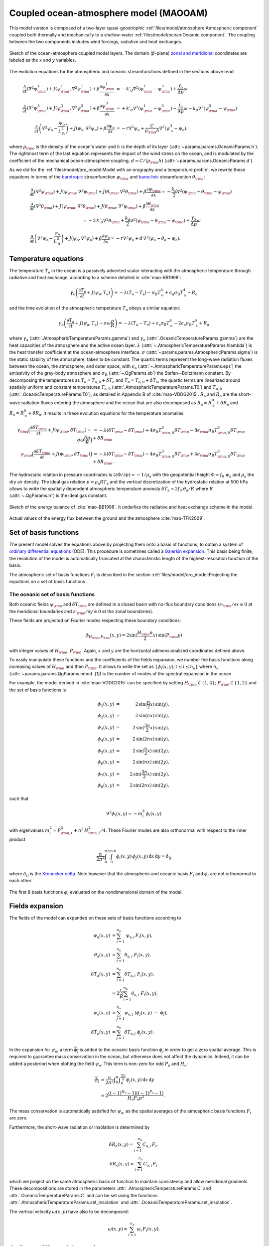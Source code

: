 
Coupled ocean-atmosphere model (MAOOAM)
=======================================

This model version is composed of a two-layer quasi-geostrophic :ref:`files/model/atmosphere:Atmospheric component`
coupled both thermally and mechanically to a shallow-water :ref:`files/model/ocean:Oceanic component`.
The coupling between the two components includes wind forcings, radiative and heat exchanges.

.. figure:: figures/model_variables_duck.png
    :scale: 50%
    :align: center

    Sketch of the ocean-atmosphere coupled model layers.
    The domain (:math:`\beta`-plane) `zonal and meridional`_ coordinates are labeled as the :math:`x` and
    :math:`y` variables.

The evolution equations for the atmospheric and oceanic streamfunctions defined in the sections above read

.. math::

    \frac{\partial}{\partial t}  \left(\nabla^2 \psi^1_{\rm a}\right)+ J(\psi^1_{\rm a}, \nabla^2 \psi^1_{\rm a})+ \beta \frac{\partial \psi^1_{\rm a}}{\partial x}
    & = -k'_d \nabla^2 (\psi^1_{\rm a}-\psi^3_{\rm a})+ \frac{f_0}{\Delta p} \omega \nonumber \\
    \frac{\partial}{\partial t} \left( \nabla^2 \psi^3_{\rm a} \right) + J(\psi^3_{\rm a}, \nabla^2 \psi^3_{\rm a}) + \beta \frac{\partial \psi^3_{\rm a}}{\partial x}
    & = +k'_d \nabla^2 (\psi^1_{\rm a}-\psi^3_{\rm a}) - \frac{f_0}{\Delta p}  \omega \nonumber - k_d \nabla^2 \left(\psi^3_{\rm a} - \psi_{\rm o}\right) \\
    \frac{\partial}{\partial t} \left( \nabla^2 \psi_\text{o} - \frac{\psi_\text{o}}{L_\text{R}^2} \right) + J(\psi_\text{o}, \nabla^2 \psi_\text{o}) + \beta \frac{\partial \psi_\text{o}}{\partial x}
    & = -r \nabla^2 \psi_\text{o} +\frac{C}{\rho_{\rm o} h} \nabla^2 (\psi^3_\text{a}-\psi_\text{o}).\nonumber

where :math:`\rho_{\rm o}` is the density of the ocean's water and :math:`h` is the depth of its layer (:attr:`~params.params.OceanicParams.h`).
The rightmost term of the last equation represents the impact of the wind stress on the ocean, and is modulated
by the coefficient of the mechanical ocean-atmosphere coupling, :math:`d = C/(\rho_{\rm o} h)` (:attr:`~params.params.OceanicParams.d`).

As we did for the :ref:`files/model/oro_model:Model with an orography and a temperature profile`, we rewrite these equations in terms of the `barotropic`_ streamfunction :math:`\psi_{\rm a}` and `baroclinic`_ streamfunction :math:`\theta_{\rm a}`:

.. math::

    &\frac{\partial}{\partial t}  \left(\nabla^2 \psi_{\rm a}\right) + J(\psi_{\rm a}, \nabla^2 \psi_{\rm a}) + J(\theta_{\rm a}, \nabla^2 \theta_{\rm a}) + \beta \frac{\partial \psi_{\rm a}}{\partial x} = - \frac{k_d}{2} \nabla^2 (\psi_{\rm a} - \theta_{\rm a} - \psi_{\rm o}) \\
    &\frac{\partial}{\partial t} \left( \nabla^2 \theta_{\rm a} \right) + J(\psi_{\rm a}, \nabla^2 \theta_{\rm a}) + J(\theta_{\rm a}, \nabla^2 \psi_{\rm a}) + \beta \frac{\partial \theta_{\rm a}}{\partial x} \nonumber \\
    & \qquad \qquad \qquad \qquad \qquad \qquad = - 2 \, k'_d \nabla^2 \theta_{\rm a} + \frac{k_d}{2} \nabla^2 (\psi_{\rm a} - \theta_{\rm a} - \psi_{\rm o}) + \frac{f_0}{\Delta p}  \omega \nonumber \\
    &\frac{\partial}{\partial t} \left( \nabla^2 \psi_\text{o} - \frac{\psi_\text{o}}{L_\text{R}^2} \right) + J(\psi_\text{o}, \nabla^2 \psi_\text{o}) + \beta \frac{\partial \psi_\text{o}}{\partial x} = -r \nabla^2 \psi_\text{o} + d \, \nabla^2 (\psi_\text{a}- \theta_\text{a}-\psi_\text{o}).\nonumber

Temperature equations
---------------------

The temperature :math:`T_\text{o}` in the ocean is a passively advected scalar interacting with the atmospheric temperature through radiative and heat exchange, according to a scheme detailed in :cite:`mao-BB1998`:

.. math::

    \gamma_\text{o} \left( \frac{\partial T_\text{o}}{\partial t} + J(\psi_\text{o}, T_\text{o}) \right) = -\lambda (T_\text{o}-T_\text{a}) -\sigma_\text{B} T_\text{o}^4 + \epsilon_\text{a} \sigma_\text{B} T_\text{a}^4 + R_\text{o}

and the time evolution of the atmospheric temperature :math:`T_\text{a}` obeys a similar equation:

.. math::

    \gamma_\text{a} \left( \frac{\partial T_\text{a}}{\partial t} + J(\psi_\text{a}, T_\text{a}) -\sigma \omega \frac{p}{R}\right) = -\lambda (T_\text{a}-T_\text{o}) + \epsilon_\text{a} \sigma_\text{B} T_\text{o}^4 - 2 \epsilon_\text{a} \sigma_\text{B} T_\text{a}^4 + R_\text{a}

where :math:`\gamma_\text{a}` (:attr:`.AtmosphericTemperatureParams.gamma`) and :math:`\gamma_\text{o}`
(:attr:`.OceanicTemperatureParams.gamma`) are the heat capacities of the
atmosphere and the active ocean layer. :math:`\lambda` (:attr:`~.AtmosphericTemperatureParams.hlambda`) is the heat transfer coefficient at the
ocean-atmosphere interface.
:math:`\sigma` (:attr:`~params.params.AtmosphericParams.sigma`) is the static stability of the atmosphere, taken to be constant.
The quartic terms represent the long-wave
radiation fluxes between the ocean, the atmosphere, and outer space, with
:math:`\epsilon_\text{a}` (:attr:`~.AtmosphericTemperatureParams.eps`)  the emissivity of the grey-body atmosphere and
:math:`\sigma_\text{B}` (:attr:`~.QgParams.sb`) the Stefan--Boltzmann constant. By decomposing the
temperatures as :math:`T_\text{a} = T_{\text{a},0} + \delta T_\text{a}` and :math:`T_\text{o} = T_{\text{o},0} + \delta T_\text{o}`, the quartic terms are
linearized around spatially uniform and constant temperatures :math:`T_{\text{a},0}` (:attr:`.AtmosphericTemperatureParams.T0`) and
:math:`T_{\text{o},0}` (:attr:`.OceanicTemperatureParams.T0`), as detailed in Appendix B of :cite:`mao-VDDG2015`. :math:`R_\text{a}`
and :math:`R_\text{o}` are the short-wave radiation fluxes entering the atmosphere
and the ocean that are also decomposed as :math:`R_\text{a}=R_\text{a}^0 + \delta
R_\text{a}` and :math:`R_\text{o} = R_\text{o}^0 + \delta R_\text{o}`. It results in these evolution equations for the temperature anomalies:

.. math::

    \gamma_{\rm a} \Big( \frac{\partial \delta T_{\rm a}}{\partial t} + J(\psi_{\rm a}, \delta T_{\rm a} )- \sigma \omega \frac{\delta p}{R}\Big) &= -\lambda (\delta T_{\rm a}- \delta T_{\rm o}) +4 \sigma_B T_{{\rm o},0}^3 \delta T_{\rm o} - 8 \epsilon_{\rm a} \sigma_B T_{{\rm a},0}^3 \delta T_{\rm a} + \delta R_{\rm a} \nonumber \\
    \gamma_{\rm o} \Big( \frac{\partial \delta T_{\rm o}}{\partial t} + J(\psi_{\rm o}, \delta T_{\rm o})\Big) &= -\lambda (\delta T_{\rm o}- \delta T_{\rm a}) -4 \sigma_B T_{{\rm o},0}^3 \delta T_{\rm o} + 4 \epsilon_{\rm a} \sigma_B T_{{\rm a},0}^3 \delta T_{\rm a} + \delta R_{\rm o}. \nonumber

The hydrostatic relation in pressure coordinates is :math:`(\partial \Phi/\partial p)
= -1/\rho_\text{a}` with the geopotential height :math:`\Phi = f_0\;\psi_\text{a}` and :math:`\rho_\text{a}` the dry air density. The ideal gas relation :math:`p=\rho_\text{a} R T_\text{a}`
and the vertical discretization of the hydrostatic relation at 500 hPa allows to write the spatially dependent atmospheric temperature anomaly :math:`\delta T_\text{a} = 2f_0\;\theta_\text{a} /R` where :math:`R` (:attr:`~.QgParams.rr`) is
the ideal gas constant.

.. figure:: figures/energybalance.png
    :scale: 30%
    :align: center

    Sketch of the energy balance of :cite:`mao-BB1998`. It underlies the radiative and heat exchange scheme in the model.

.. figure:: figures/energybalance_detail.png
    :scale: 30%
    :align: center

    Actual values of the energy flux between the ground and the atmosphere :cite:`mao-TFK2009`.

Set of basis functions
----------------------

The present model solves the equations above by projecting them onto a basis of functions, to obtain a
system of `ordinary differential equations`_ (ODE). This procedure is sometimes called a `Galerkin expansion`_.
This basis being finite, the resolution of the model is automatically truncated at the characteristic length of the
highest-resolution function of the basis.

The atmospheric set of basis functions :math:`F_i` is described in the section :ref:`files/model/oro_model:Projecting the equations on a set of basis functions`.

The oceanic set of basis functions
^^^^^^^^^^^^^^^^^^^^^^^^^^^^^^^^^^

Both oceanic fields :math:`\psi_{\rm o}` and :math:`\delta T_{\rm o}` are defined in a closed basin with no-flux boundary
conditions (:math:`\partial \cdot_{\rm o} /\partial x \equiv 0` at the meridional boundaries and
:math:`\partial \cdot_{\rm o}/\partial y \equiv 0` at the zonal boundaries).

These fields are projected on Fourier modes respecting these boundary conditions:

.. math::

    \phi_{H_{\rm o},P_{\rm o}} (x, y) = 2\sin(\frac{H_{\rm o} n}{2}x)\, \sin(P_{\rm o} y)

with integer values of :math:`H_{\rm o}`, :math:`P_{\rm o}`.
Again, :math:`x` and :math:`y` are the horizontal adimensionalized coordinates defined above.

To easily manipulate these functions and the coefficients of the fields
expansion, we number the basis functions along increasing values of :math:`H_{\rm o}` and then :math:`P_{\rm o}`.
It allows to write the set as :math:`\left\{ \phi_i(x,y); 1 \leq i \leq n_\text{o}\right\}` where :math:`n_{\mathrm{o}}`
(:attr:`~params.params.QgParams.nmod` [1]) is the number of modes of the spectral expansion in the ocean.

For example, the model derived in :cite:`mao-VDDG2015` can be specified by setting :math:`H_{\rm o} \in \{1,4\}`; :math:`P_{\rm o} \in \{1,2\}` and the set of basis functions is

.. math::

    \phi_1(x,y) & = &  2\, \sin(\frac{n}{2} x)\, \sin(y), \nonumber \\
    \phi_2(x,y) & = &  2\, \sin(n x)\, \sin(y), \nonumber \\
    \phi_3(x,y) & = &  2\, \sin(\frac{3 n}{2} x)\, \sin(y), \nonumber \\
    \phi_4(x,y) & = &  2\, \sin(2 n x)\, \sin(y), \nonumber \\
    \phi_5(x,y) & = &  2\, \sin(\frac{n}{2} x)\, \sin(2 y), \nonumber \\
    \phi_6(x,y) & = &  2\, \sin(n x)\, \sin(2 y), \nonumber \\
    \phi_7(x,y) & = &  2\, \sin(\frac{3 n}{2} x)\, \sin(2 y), \nonumber \\
    \phi_8(x,y) & = &  2\, \sin(2 n x)\, \sin(2 y), \nonumber

such that

.. math::

    \nabla^2 \phi_i(x,y) = -m^2_i  \,\phi_i(x,y)

with eigenvalues :math:`m_i^2 = P_{{\rm o},i}^2 + n^2 \, H_{{\rm o},i}^2/4`.
These Fourier modes are also orthonormal with respect to the inner product

.. math::

    \frac{n}{2\pi^2}\int_0^\pi\int_0^{2\pi/n} \phi_i(x,y)\, \phi_j(x,y)\, \mathrm{d} x \, \mathrm{d} y = \delta_{ij}

where :math:`\delta_{ij}` is the `Kronecker delta`_. Note however that the atmospheric and oceanic basis :math:`F_i` and
:math:`\phi_i` are not orthonormal to each other.

.. figure:: figures/visualise_basisfunctions_ocean.png
    :align: center

    The first 8 basis functions :math:`\phi_i` evaluated on the nondimensional domain of the model.

Fields expansion
----------------

The fields of the model can expanded on these sets of basis functions according to

.. math::

     \psi_\text{a} (x,y) &= \sum_{i=1}^{n_\text{a}} \; \psi_{\text{a},i} \, F_i(x,y), \\
     \theta_\text{a}(x,y) &=\sum_{i=1}^{n_\text{a}} \theta_{\text{a},i} \; F_i(x,y), \\
     \delta T_\text{a}(x,y) &=\sum_{i=1}^{n_\text{a}} \delta T_{\text{a},i} \; F_i(x,y), \\
     &= 2 \frac{f_0}{R} \sum_{i=1}^{n_\text{a}} \theta_{\text{a},i} \; F_i(x,y), \nonumber\\
     \psi_\text{o}(x,y) &= \sum_{j=1}^{n_\text{o}} \psi_{\text{o},j} \; (\phi_j(x,y) \; -\; \overline{\phi_j}), \\
     \delta T_\text{o}(x,y) &= \sum_{j=1}^{n_\text{o}} \delta T_{\text{o},j} \; \phi_j(x,y).

In the expansion for :math:`\psi_\text{o}`, a term :math:`\overline{\phi_j}` is added to the oceanic
basis function :math:`\phi_j` in order to get a zero spatial
average. This is required to guarantee mass conservation in the ocean, but otherwise does not affect the dynamics. Indeed,
it can be added a posteriori when plotting the field
:math:`\psi_\text{o}`. This term is non-zero for odd :math:`P_\text{o}` and
:math:`H_\text{o}`:

.. math::
    \overline{\phi_j} &= \frac{n}{2\pi^2} \int _0^{\pi }\int _0^{\frac{2 \pi }{n}}\phi_j(x,y) \,\text{d}x \,\text{d}y  \\
                   &= 2\frac{((-1)^{H_\text{o}} - 1) ((-1)^{P_\text{o}} - 1)}{H_\text{o} P_\text{o} \pi^2}.\nonumber

The mass conservation is automatically satisfied for :math:`\psi_\text{a}`,
as the spatial averages of the atmospheric basis functions :math:`F_i` are zero.

Furthermore, the short-wave radiation or insolation is determined by

.. math::

    \delta R_\text{a}(x,y) = \sum_{i=1}^{n_\text{a}} \, C_{\text{a},i} \, F_i, \\
    \delta R_\text{o}(x,y) = \sum_{i=1}^{n_\text{a}} \, C_{\text{o},i} \, F_i.

which we project on the same atmospheric basis of function to maintain consistency and allow meridional gradients.
These decompositions are stored in the parameters :attr:`.AtmosphericTemperatureParams.C` and :attr:`.OceanicTemperatureParams.C` and
can be set using the functions :attr:`.AtmosphericTemperatureParams.set_insolation` and :attr:`.OceanicTemperatureParams.set_insolation`.

The vertical velocity :math:`\omega(x,y)` have also to be decomposed:

.. math::

    \omega(x,y) = \sum_{i=1}^{n_{\mathrm{a}}} \, \omega_i \, F_i(x,y) .

Ordinary differential equations
-------------------------------

The fields, parameters and variables are non-dimensionalized
by dividing time by :math:`f_0^{-1}` (:attr:`~params.params.ScaleParams.f0`), distance by
the characteristic length scale :math:`L` (:attr:`~params.params.ScaleParams.L`), pressure by the difference :math:`\Delta p` (:attr:`~params.params.ScaleParams.deltap`),
temperature by :math:`f_0^2 L^2/R`, and streamfunction by :math:`L^2 f_0`. As a result of this non-dimensionalization, the
fields :math:`\theta_{\rm a}` and :math:`\delta T_{\rm a}` can be identified: :math:`2 \theta_{\rm a} \equiv \delta T_{\rm a}`.

The ordinary differential equations of the truncated model are:

.. math::

  \dot\psi_{{\rm a},i} & = & - a_{i,i}^{-1} \sum_{j,m = 1}^{n_{\mathrm{a}}} b_{i, j, m} \left(\psi_{{\rm a},j}\, \psi_{{\rm a},m} + \theta_{{\rm a},j}\, \theta_{{\rm a},m}\right) - \beta\, a_{i,i}^{-1} \, \sum_{j=1}^{n_{\mathrm{a}}} \, c_{i, j} \, \psi_{{\rm a},j} \nonumber \\
  & & \qquad \qquad \qquad \qquad - \frac{k_d}{2} \left(\psi_{{\rm a},i} - \theta_{{\rm a},i}\right) + \frac{k_d}{2} \sum_{j = 1}^{n_{\mathrm{o}}} d_{i,j} \, \psi_{{\rm o},j} \\
  \dot\theta_{{\rm a},i} & = & - a_{i,i}^{-1} \sum_{j,m = 1}^{n_{\mathrm{a}}} b_{i, j, m} \left(\psi_{{\rm a},j}\, \theta_{{\rm a},m} + \theta_{{\rm a},j}\, \psi_{{\rm a},m}\right) - \beta\, a_{i,i}^{-1} \, \sum_{j=1}^{n_{\mathrm{a}}} \, c_{i, j} \, \theta_{{\rm a},j}  \nonumber  \\
  & & \qquad \qquad \qquad \qquad + \frac{k_d}{2} \left(\psi_{{\rm a},i} - \theta_{{\rm a},i}\right) - \frac{k_d}{2} \sum_{j = 1}^{n_{\mathrm{o}}} d_{i,j} \, \psi_{{\rm o},j} - 2 \, k'_d \, \theta_{{\rm a},i} + a_{i,i}^{-1} \, \omega_i \\
  \dot\theta_{\rm{a},i} & = & - \sum_{j,m = 1}^{n_{\mathrm{a}}} g_{i, j, m} \, \psi_{{\rm a},j}\, \theta_{{\rm a},m} +  \frac{\sigma}{2}\, \omega_i - \left(\lambda'_{\rm a} + S_{B,{\rm a}} \right)  \, \theta_{\rm{a},i} \nonumber \\
  & & \qquad \qquad \qquad \qquad  + \left(\frac{\lambda'_{\rm a}}{2}+ S_{B, {\rm o}}\right) \sum_{j=1}^{n_{\mathrm{o}}} \, s_{i, j} \, \delta T_{{\rm o},j} + C'_{\text{a},i} \\
  \dot\psi_{{\rm o},i} & = & \frac{1}{\left(M_{i,i} + G\right)} \, \left\{ - \sum_{j,m = 1}^{n_{\mathrm{o}}} \, C_{i,j,k} \, \psi_{{\rm o},j} \, \psi_{{\rm o},k} - \beta \, \sum_{j = 1}^{n_{\mathrm{o}}} \, N_{i,j} \, \psi_{{\rm o}, j} - (d + r) \, \sum_{j = 1}^{n_{\mathrm{o}}} \, M_{i,j} \, \psi_{{\rm o},j} \right. \nonumber \\
  & & \qquad \qquad \qquad \qquad + \left. d \, \sum_{j = 1}^{n_{\mathrm{a}}} \, K_{i,j} \, \left(\psi_{{\rm a}, j} - \theta_{{\rm a}, j}\right)\right\} \\
  \dot\delta T_{{\rm o},i} & = & - \sum_{j,m = 1}^{n_{\mathrm{o}}} \, O_{i,j,k} \, \psi_{{\rm o},j} \, \delta T_{{\rm o},k} - \left(\lambda'_{\rm o}+ s_{B,{\rm o}}\right) \, \delta T_{{\rm o},i} + \left(2 \,\lambda'_{\rm o} + s_{B,{\rm a}}\right) \, \sum_{j=1}^{n_{\mathrm{a}}} \, W_{i,j} \, \theta_{{\rm a},j} + \sum_{j=1}^{n_{\mathrm{a}}} \, W_{i,j} \, C'_{{\rm o},j}

where the parameters values have been replaced by their non-dimensional ones and we have also defined
:math:`G = - L^2/L_R^2` (:attr:`~params.params.QgParams.G`),
:math:`\lambda'_{{\rm a}} = \lambda/(\gamma_{\rm a} f_0)` (:attr:`~params.params.QgParams.Lpa`),
:math:`\lambda'_{{\rm o}} = \lambda/(\gamma_{\rm o} f_0)` (:attr:`~params.params.QgParams.Lpgo`),
:math:`S_{B,{\rm a}} = 8\,\epsilon_{\rm a}\, \sigma_B \, T_{{\rm a},0}^3 / (\gamma_{\rm a} f_0)` (:attr:`~params.params.QgParams.LSBpa`),
:math:`S_{B,{\rm o}} = 2\,\epsilon_{\rm a}\, \sigma_B \, T_{{\rm a},0}^3 / (\gamma_{\rm a} f_0)` (:attr:`~params.params.QgParams.LSBpgo`),
:math:`s_{B,{\rm a}} = 8\,\epsilon_{\rm a}\, \sigma_B \, T_{{\rm a},0}^3 / (\gamma_{\rm o} f_0)` (:attr:`~params.params.QgParams.sbpa`),
:math:`s_{B,{\rm o}} = 4\,\sigma_B \, T_{{\rm a},0}^3 / (\gamma_{\rm o} f_0)` (:attr:`~params.params.QgParams.sbpgo`),
:math:`C'_{{\rm a},i} = R C_{{\rm a},i} / (2 \gamma_{\rm a} L^2 f_0^3)` (:attr:`~params.params.QgParams.Cpa`),
:math:`C'_{{\rm o},i} = R C_{{\rm o},i} /   (\gamma_{\rm o} L^2 f_0^3)` (:attr:`~params.params.QgParams.Cpgo`).

The coefficients :math:`a_{i,j}`, :math:`g_{i, j, m}`, :math:`b_{i, j, m}` and :math:`c_{i, j}` are the inner products of the Fourier modes :math:`F_i`:

.. math::

  a_{i,j} & = & \frac{n}{2\pi^2}\int_0^\pi\int_0^{2\pi/n} F_i(x,y)\, \nabla^2 F_j(x,y)\, \mathrm{d} x \, \mathrm{d} y = - \delta_{ij} \, a_i^2 \\
  g_{i, j, m} & = & \frac{n}{2\pi^2}\int_0^\pi\int_0^{2\pi/n} F_i(x,y)\, J\left(F_j(x,y), F_m(x,y)\right) \, \mathrm{d} x \, \mathrm{d} y \\
  b_{i, j, m} & = & \frac{n}{2\pi^2}\int_0^\pi\int_0^{2\pi/n} F_i(x,y)\, J\left(F_j(x,y), \nabla^2 F_m(x,y)\right) \, \mathrm{d} x \, \mathrm{d} y \\
  c_{i, j} & = & \frac{n}{2\pi^2}\int_0^\pi\int_0^{2\pi/n} F_i(x,y)\, \frac{\partial}{\partial x} F_j(x,y) \, \mathrm{d} x \, \mathrm{d} y

and the coefficients :math:`M_{i,j}`, :math:`O_{i, j, m}`, :math:`C_{i, j, m}` and :math:`N_{i, j}` are the inner products of the Fourier modes :math:`\phi_i`:

.. math::

  M_{i,j} & = & \frac{n}{2\pi^2}\int_0^\pi\int_0^{2\pi/n} \phi_i(x,y)\, \nabla^2 \phi_j(x,y)\, \mathrm{d} x \, \mathrm{d} y = - \delta_{ij} \, m_i^2 \\
  O_{i, j, m} & = & \frac{n}{2\pi^2}\int_0^\pi\int_0^{2\pi/n} \phi_i(x,y)\, J\left(\phi_j(x,y), \phi_m(x,y)\right) \, \mathrm{d} x \, \mathrm{d} y \\
  C_{i, j, m} & = & \frac{n}{2\pi^2}\int_0^\pi\int_0^{2\pi/n} \phi_i(x,y)\, J\left(\phi_j(x,y), \nabla^2 \phi_m(x,y)\right) \, \mathrm{d} x \, \mathrm{d} y \\
  N_{i, j} & = & \frac{n}{2\pi^2}\int_0^\pi\int_0^{2\pi/n} \phi_i(x,y)\, \frac{\partial}{\partial x} \phi_j(x,y) \, \mathrm{d} x \, \mathrm{d} y.

The coefficients involved in the ocean-atmosphere interactions :math:`W_{i,j}`, :math:`K_{i, j}`, :math:`d_{i, j}` and :math:`s_{i, j}` are the inner products between the Fourier modes :math:`\phi_i` and :math:`F_i`:

.. math::

  d_{i,j} & = & \frac{n}{2\pi^2}\int_0^\pi\int_0^{2\pi/n} F_i(x,y)\, \nabla^2 \phi_j(x,y)\, \mathrm{d} x \, \mathrm{d} y \\
  K_{i,j} & = & \frac{n}{2\pi^2}\int_0^\pi\int_0^{2\pi/n} \phi_i(x,y)\, \nabla^2 F_j(x,y)\, \mathrm{d} x \, \mathrm{d} y \\
  W_{i, j} & = & \frac{n}{2\pi^2}\int_0^\pi\int_0^{2\pi/n} \phi_i(x,y)\, F_j(x,y) \, \mathrm{d} x \, \mathrm{d} y = s_{j, i}


These inner products are computed according to formulas detailed in :cite:`mao-DDV2016` and stored in the :class:`~inner_products.analytic.AtmosphericInnerProducts` and
:class:`~inner_products.analytic.OceanicInnerProducts` objects.

The vertical velocity :math:`\omega_i` can be eliminated, leading to the final equations

.. math::

  \dot\psi_{{\rm a},i} & = & - a_{i,i}^{-1} \sum_{j,m = 1}^{n_{\mathrm{a}}} b_{i, j, m} \left(\psi_{{\rm a},j}\, \psi_{{\rm a},m} + \theta_{{\rm a},j}\, \theta_{{\rm a},m}\right) - \beta\, a_{i,i}^{-1} \, \sum_{j=1}^{n_{\mathrm{a}}} \, c_{i, j} \, \psi_{{\rm a},j} \nonumber \\
  & & \qquad \qquad \qquad \qquad - \frac{k_d}{2} \left(\psi_{{\rm a},i} - \theta_{{\rm a},i}\right) + \frac{k_d}{2} \sum_{j = 1}^{n_{\mathrm{o}}} d_{i,j} \, \psi_{{\rm o},j} \\
  \dot\theta_{{\rm a},i} & = & \frac{\sigma/2}{a_{i,i} \,\sigma/2  - 1}  \left\{ - \sum_{j,m = 1}^{n_{\mathrm{a}}} b_{i, j, m} \left(\psi_{{\rm a},j}\, \theta_{{\rm a},m} + \theta_{{\rm a},j}\, \psi_{{\rm a},m}\right) - \beta\, \, \sum_{j=1}^{n_{\mathrm{a}}} \, c_{i, j} \, \theta_{{\rm a},j} \right. \nonumber  \\
  & & \qquad \qquad \qquad \qquad + \left. \frac{k_d}{2} \, a_{i,i} \left(\psi_{{\rm a},i} - \theta_{{\rm a},i}\right)  - \frac{k_d}{2} \sum_{j = 1}^{n_{\mathrm{o}}} d_{i,j} \, \psi_{{\rm o},j} -2 \, k'_d \, a_{i,i} \, \theta_{{\rm a},i} \right\} \nonumber \\
  & & + \frac{1}{a_{i,i} \,\sigma/2  - 1} \left\{ \sum_{j,m = 1}^{n_{\mathrm{a}}} g_{i, j, m} \, \psi_{{\rm a},j}\, \theta_{{\rm a},m}  + \left(\lambda'_{\rm a} + S_{B,{\rm a}} \right)  \, \theta_{\rm{a},i} \right. \nonumber \\
  & & \qquad \qquad \qquad \qquad - \left.\left(\frac{\lambda'_{\rm a}}{2}+ S_{B, {\rm o}}\right) \sum_{j=1}^{n_{\mathrm{o}}} \, s_{i, j} \, \delta T_{{\rm o},j} - C'_{\text{a},i} \right\} \\
  \dot\psi_{{\rm o},i} & = & \frac{1}{\left(M_{i,i} + G\right)} \, \left\{ - \sum_{j,m = 1}^{n_{\mathrm{o}}} \, C_{i,j,k} \, \psi_{{\rm o},j} \, \psi_{{\rm o},k} - \beta \, \sum_{j = 1}^{n_{\mathrm{o}}} \, N_{i,j} \, \psi_{{\rm o}, j} - (d + r) \, \sum_{j = 1}^{n_{\mathrm{o}}} \, M_{i,j} \, \psi_{{\rm o},j} \right. \nonumber \\
  & & \qquad \qquad \qquad \qquad + \left. d \, \sum_{j = 1}^{n_{\mathrm{a}}} \, K_{i,j} \, \left(\psi_{{\rm a}, j} - \theta_{{\rm a}, j}\right)\right\} \\
  \dot\delta T_{{\rm o},i} & = & - \sum_{j,m = 1}^{n_{\mathrm{o}}} \, O_{i,j,k} \, \psi_{{\rm o},j} \, \delta T_{{\rm o},k} - \left(\lambda'_{\rm o}+ s_{B,{\rm o}}\right) \, \delta T_{{\rm o},i} + \left(2 \,\lambda'_{\rm o} + s_{B,{\rm a}}\right) \, \sum_{j=1}^{n_{\mathrm{a}}} \, W_{i,j} \, \theta_{{\rm a},j}  + \sum_{j=1}^{n_{\mathrm{a}}} \, W_{i,j} \, C'_{{\rm o},j}

that are implemented by means of a tensorial contraction:

.. math::

    \frac{\text{d}\eta_i}{\text{d}t} = \sum_{j, k=0}^{2 (n_\mathrm{a}+n_\mathrm{o})} \mathcal{T}_{i,j,k} \; \eta_j \; \eta_k

with :math:`\boldsymbol{\eta} = (1, \psi_{{\rm a},1}, \ldots, \psi_{{\rm a},n_\mathrm{a}}, \theta_{{\rm a},1}, \ldots, \theta_{{\rm a},n_\mathrm{a}}, \psi_{{\rm o},1}, \ldots, \psi_{{\rm o},n_\mathrm{o}}, \delta T_{{\rm o},1}, \ldots, \delta T_{{\rm o},n_\mathrm{o}})`, as described in the :ref:`files/technical_description:Code Description`. Note that :math:`\eta_0 \equiv 1`.
The tensor :math:`\mathcal{T}`, which fully encodes the bilinear system of ODEs above, is computed and stored in the :class:`~tensors.qgtensor.QgsTensor`.

Example
-------

An example about how to setup the model to use this model version is shown in :ref:`files/examples/DDV:Recovering the result of De Cruz, Demaeyer and Vannitsem (2016)`.

References
----------

.. bibliography:: ref.bib
    :keyprefix: mao-

.. _zonal and meridional: https://en.wikipedia.org/wiki/Zonal_and_meridional_flow
.. _Kronecker delta: https://en.wikipedia.org/wiki/Kronecker_delta
.. _ordinary differential equations: https://en.wikipedia.org/wiki/Ordinary_differential_equation
.. _Galerkin expansion: https://en.wikipedia.org/wiki/Galerkin_method
.. _baroclinic: https://en.wikipedia.org/wiki/Baroclinity
.. _barotropic: https://en.wikipedia.org/wiki/Barotropic_fluid
